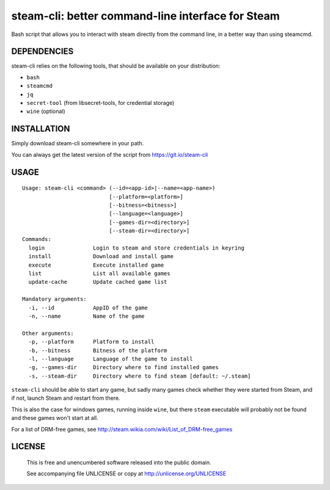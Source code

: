 steam-cli: better command-line interface for Steam
================================================================================

Bash script that allows you to interact with steam directly from the command
line, in a better way than using steamcmd.

DEPENDENCIES
--------------------------------------------------------------------------------

steam-cli relies on the following tools, that should be available on your
distribution:

- ``bash``
- ``steamcmd``
- ``jq``
- ``secret-tool`` (from libsecret-tools, for credential storage)
- ``wine`` (optional)

INSTALLATION
--------------------------------------------------------------------------------

Simply download steam-cli somewhere in your path.

You can always get the latest version of the script from https://git.io/steam-cli

USAGE
--------------------------------------------------------------------------------

::

  Usage: steam-cli <command> (--id=<app-id>|--name=<app-name>)
                             [--platform=<platform>]
                             [--bitness=<bitness>]
                             [--language=<language>]
                             [--games-dir=<directory>]
                             [--steam-dir=<directory>]
  Commands:
    login               Login to steam and store credentials in keyring
    install             Download and install game
    execute             Execute installed game
    list                List all available games
    update-cache        Update cached game list

  Mandatory arguments:
    -i, --id            AppID of the game
    -n, --name          Name of the game

  Other arguments:
    -p, --platform      Platform to install
    -b, --bitness       Bitness of the platform
    -l, --language      Language of the game to install
    -g, --games-dir     Directory where to find installed games
    -s, --steam-dir     Directory where to find steam [default: ~/.steam]

``steam-cli`` should be able to start any game, but sadly many games check whether they
were started from Steam, and if not, launch Steam and restart from there.

This is also the case for windows games, running inside ``wine``, but there ``steam``
executable will probably not be found and these games won't start at all.

For a list of DRM-free games, see http://steam.wikia.com/wiki/List_of_DRM-free_games

LICENSE
-------------------------------------------------------------------------------

 This is free and unencumbered software released into the public domain.

 See accompanying file UNLICENSE or copy at http://unlicense.org/UNLICENSE
